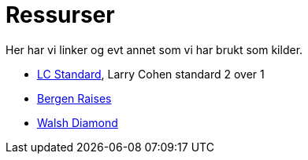 = Ressurser

Her har vi linker og evt annet som vi har brukt som kilder.

* https://bridgewinners.com/article/series/lc-standard/[LC Standard], Larry Cohen standard 2 over 1
* https://www.bridgebum.com/bergen_raises.php[Bergen Raises]
* https://www.bridgehands.com/W/Walsh_Diamond_Responses.htm[Walsh Diamond]
